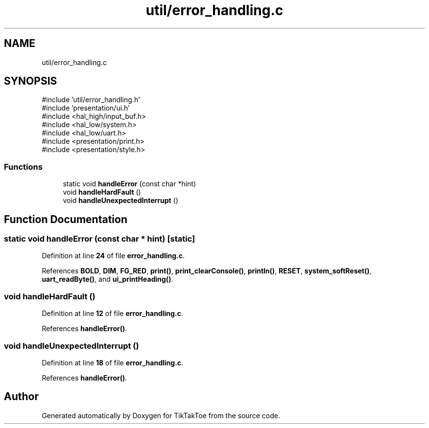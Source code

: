 .TH "util/error_handling.c" 3 "Mon Mar 3 2025 15:36:11" "Version 1.0.0" "TikTakToe" \" -*- nroff -*-
.ad l
.nh
.SH NAME
util/error_handling.c
.SH SYNOPSIS
.br
.PP
\fR#include 'util/error_handling\&.h'\fP
.br
\fR#include 'presentation/ui\&.h'\fP
.br
\fR#include <hal_high/input_buf\&.h>\fP
.br
\fR#include <hal_low/system\&.h>\fP
.br
\fR#include <hal_low/uart\&.h>\fP
.br
\fR#include <presentation/print\&.h>\fP
.br
\fR#include <presentation/style\&.h>\fP
.br

.SS "Functions"

.in +1c
.ti -1c
.RI "static void \fBhandleError\fP (const char *hint)"
.br
.ti -1c
.RI "void \fBhandleHardFault\fP ()"
.br
.ti -1c
.RI "void \fBhandleUnexpectedInterrupt\fP ()"
.br
.in -1c
.SH "Function Documentation"
.PP 
.SS "static void handleError (const char * hint)\fR [static]\fP"

.PP
Definition at line \fB24\fP of file \fBerror_handling\&.c\fP\&.
.PP
References \fBBOLD\fP, \fBDIM\fP, \fBFG_RED\fP, \fBprint()\fP, \fBprint_clearConsole()\fP, \fBprintln()\fP, \fBRESET\fP, \fBsystem_softReset()\fP, \fBuart_readByte()\fP, and \fBui_printHeading()\fP\&.
.SS "void handleHardFault ()"

.PP
Definition at line \fB12\fP of file \fBerror_handling\&.c\fP\&.
.PP
References \fBhandleError()\fP\&.
.SS "void handleUnexpectedInterrupt ()"

.PP
Definition at line \fB18\fP of file \fBerror_handling\&.c\fP\&.
.PP
References \fBhandleError()\fP\&.
.SH "Author"
.PP 
Generated automatically by Doxygen for TikTakToe from the source code\&.
